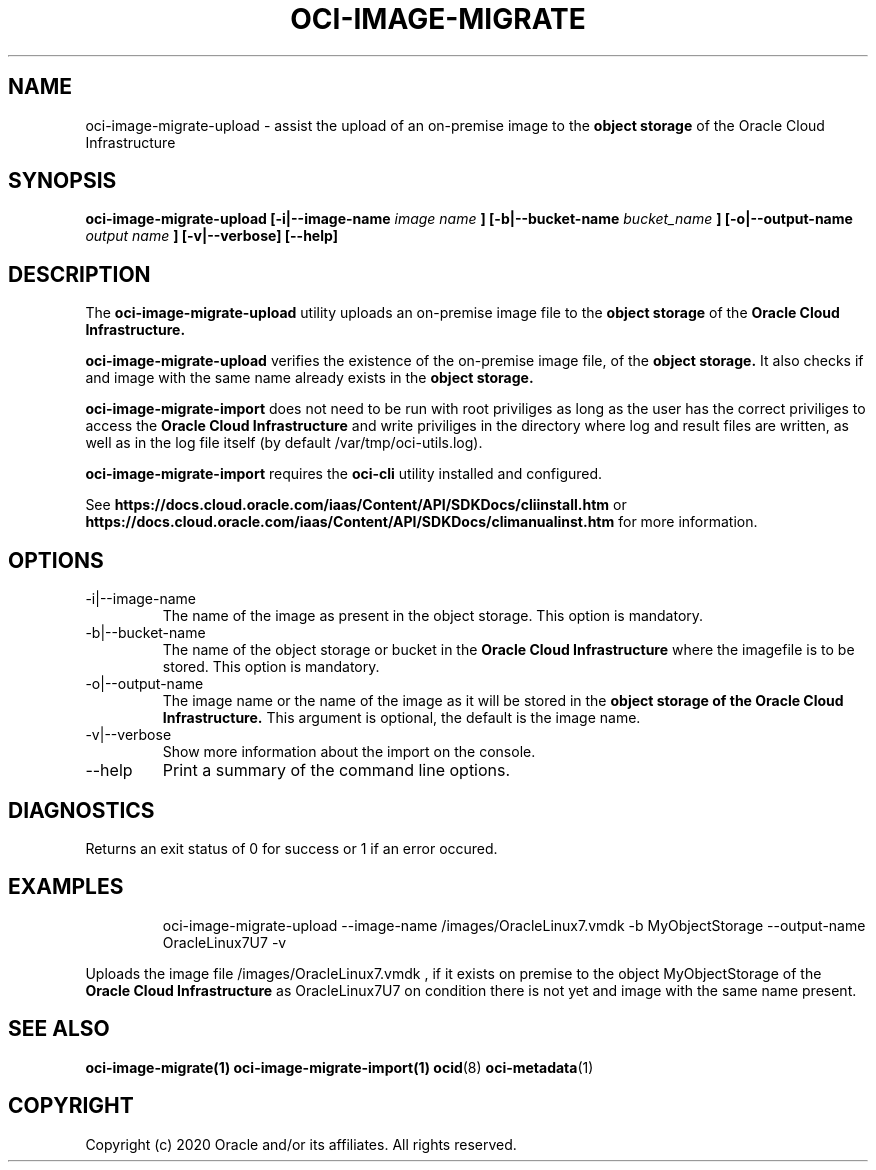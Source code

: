 .\" Process this file with
.\" groff -man -Tascii oci-image-migrate-upload.1
.\"
.\" Copyright (c) 2020 Oracle and/or its affiliates. All rights reserved.
.\" Licensed under the Universal Permissive License v 1.0 as shown
.\" at http://oss.oracle.com/licenses/upl.
.\"
.TH OCI-IMAGE-MIGRATE 1 "JAN 2020" Linux "User Manuals"
.SH NAME
oci-image-migrate-upload \- assist the upload of an on-premise image to the
.B object storage
of the Oracle Cloud Infrastructure
.SH SYNOPSIS
.B oci-image-migrate-upload  [-i|--image-name
.I image name
.B ] [-b|--bucket-name
.I bucket_name
.B ] [-o|--output-name
.I output name
.B ] [-v|--verbose] [--help]

.SH DESCRIPTION
The
.B oci-image-migrate-upload
utility uploads an on-premise image file to the
.B object storage
of the
.B Oracle Cloud Infrastructure.

.B oci-image-migrate-upload
verifies the existence of the on-premise image file, of the
.B object storage.
It also checks if and image with the same name already exists
in the
.B object storage.

.B oci-image-migrate-import
does not need to be run with root priviliges as long as the user has the
correct priviliges to access the
.B Oracle Cloud Infrastructure
and write priviliges in the directory where log and result files are written,
as well as in the log file itself (by default /var/tmp/oci-utils.log).


.B oci-image-migrate-import
requires the
.B oci-cli
utility installed and configured.

See
.BR https://docs.cloud.oracle.com/iaas/Content/API/SDKDocs/cliinstall.htm
or
.BR https://docs.cloud.oracle.com/iaas/Content/API/SDKDocs/climanualinst.htm
for more information.

.SH OPTIONS
.IP "-i|--image-name"
The name of the image as present in the object storage. This option is mandatory.
.IP "-b|--bucket-name"
The name of the object storage or bucket in the
.B Oracle Cloud Infrastructure
where the imagefile is to be stored. This option is mandatory.
.IP "-o|--output-name"
The image name or the name of the image as it will be stored in the
.B object storage of the
.B Oracle Cloud Infrastructure.
This argument is optional, the default is the image name.
.IP "-v|--verbose"
Show more information about the import on the console.
.IP "--help"
Print a summary of the command line options.

.SH DIAGNOSTICS
Returns an exit status of 0 for success or 1 if an error occured.

.SH EXAMPLES
.PP
.nf
.RS
oci-image-migrate-upload --image-name /images/OracleLinux7.vmdk -b MyObjectStorage --output-name OracleLinux7U7 -v
.RE
.fi
.PP
Uploads the image file /images/OracleLinux7.vmdk , if it exists on premise to the object MyObjectStorage of the
.B Oracle Cloud Infrastructure
as OracleLinux7U7 on condition there is not yet and image with the same name present.

.SH SEE ALSO
.BR oci-image-migrate(1)
.BR oci-image-migrate-import(1)
.BR ocid (8)
.BR oci-metadata (1)


.SH COPYRIGHT
Copyright (c) 2020 Oracle and/or its affiliates. All rights reserved.
